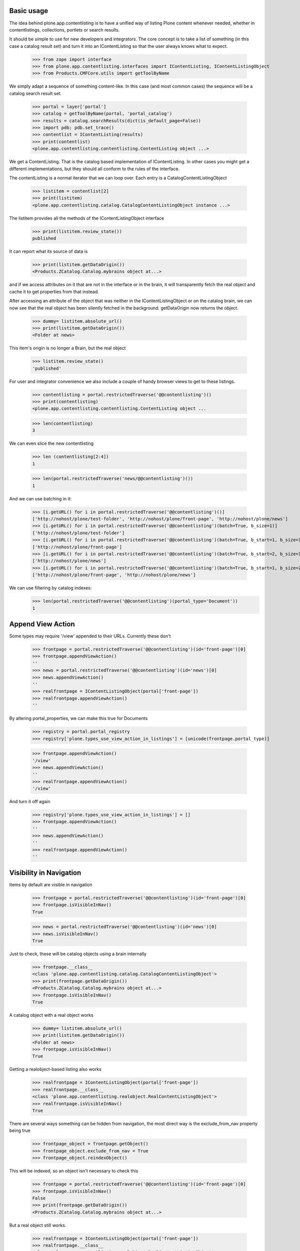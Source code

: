 Basic usage
===========

The idea behind plone.app.contentlisting is to have a unified way of listing
Plone content whenever needed, whether in contentlistings, collections,
portlets or search results.

It should be simple to use for new developers and integrators. The core concept
is to take a list of something (in this case a catalog result set) and turn it
into an IContentListing so that the user always knows what to expect.

    >>> from zope import interface
    >>> from plone.app.contentlisting.interfaces import IContentListing, IContentListingObject
    >>> from Products.CMFCore.utils import getToolByName

We simply adapt a sequence of something content-like. In this case (and most
common cases) the sequence will be a catalog search result set.

    >>> portal = layer['portal']
    >>> catalog = getToolByName(portal, 'portal_catalog')
    >>> results = catalog.searchResults(dict(is_default_page=False))
    >>> import pdb; pdb.set_trace()
    >>> contentlist = IContentListing(results)
    >>> print(contentlist)
    <plone.app.contentlisting.contentlisting.ContentListing object ...>

We get a ContentListing. That is the catalog based implementation of
IContentListing. In other cases you might get a different implementations,
but they should all conform to the rules of the interface.

The contentListing is a normal iterator that we can loop over. Each entry is
a CatalogContentListingObject

    >>> listitem = contentlist[2]
    >>> print(listitem)
    <plone.app.contentlisting.catalog.CatalogContentListingObject instance ...>

The listitem provides all the methods of the IContentListingObject interface

    >>> print(listitem.review_state())
    published

It can report what its source of data is

    >>> print(listitem.getDataOrigin())
    <Products.ZCatalog.Catalog.mybrains object at...>

and if we access attributes on it that are not in the interface or in the
brain, it will transparently fetch the real object and cache it to get
properties from that instead.

After accessing an attribute of the object that was neither in the
IContentListingObject or on the catalog brain, we can now see that the
real object has been silently fetched in the background. getDataOrigin now
returns the object.

    >>> dummy= listitem.absolute_url()
    >>> print(listitem.getDataOrigin())
    <Folder at news>

This item's origin is no longer a Brain, but the real object

    >>> listitem.review_state()
    'published'

For user and integrator convenience we also include a couple of handy
browser views to get to these listings.

    >>> contentlisting = portal.restrictedTraverse('@@contentlisting')()
    >>> print(contentlisting)
    <plone.app.contentlisting.contentlisting.ContentListing object ...

    >>> len(contentlisting)
    3

We can even slice the new contentlisting

    >>> len (contentlisting[2:4])
    1

    >>> len(portal.restrictedTraverse('news/@@contentlisting')())
    1

And we can use batching in it:

    >>> [i.getURL() for i in portal.restrictedTraverse('@@contentlisting')()]
    ['http://nohost/plone/test-folder', 'http://nohost/plone/front-page', 'http://nohost/plone/news']
    >>> [i.getURL() for i in portal.restrictedTraverse('@@contentlisting')(batch=True, b_size=1)]
    ['http://nohost/plone/test-folder']
    >>> [i.getURL() for i in portal.restrictedTraverse('@@contentlisting')(batch=True, b_start=1, b_size=1)]
    ['http://nohost/plone/front-page']
    >>> [i.getURL() for i in portal.restrictedTraverse('@@contentlisting')(batch=True, b_start=2, b_size=1)]
    ['http://nohost/plone/news']
    >>> [i.getURL() for i in portal.restrictedTraverse('@@contentlisting')(batch=True, b_start=1, b_size=2)]
    ['http://nohost/plone/front-page', 'http://nohost/plone/news']

We can use filtering by catalog indexes:
    >>> len(portal.restrictedTraverse('@@contentlisting')(portal_type='Document'))
    1


Append View Action
==================

Some types may require '/view' appended to their URLs. Currently these don't

    >>> frontpage = portal.restrictedTraverse('@@contentlisting')(id='front-page')[0]
    >>> frontpage.appendViewAction()
    ''
    >>> news = portal.restrictedTraverse('@@contentlisting')(id='news')[0]
    >>> news.appendViewAction()
    ''
    >>> realfrontpage = IContentListingObject(portal['front-page'])
    >>> realfrontpage.appendViewAction()
    ''

By altering portal_properties, we can make this true for Documents

    >>> registry = portal.portal_registry
    >>> registry['plone.types_use_view_action_in_listings'] = [unicode(frontpage.portal_type)]

    >>> frontpage.appendViewAction()
    '/view'
    >>> news.appendViewAction()
    ''
    >>> realfrontpage.appendViewAction()
    '/view'

And turn it off again

    >>> registry['plone.types_use_view_action_in_listings'] = []
    >>> frontpage.appendViewAction()
    ''
    >>> news.appendViewAction()
    ''
    >>> realfrontpage.appendViewAction()
    ''


Visibility in Navigation
========================

Items by default are visible in navigation

    >>> frontpage = portal.restrictedTraverse('@@contentlisting')(id='front-page')[0]
    >>> frontpage.isVisibleInNav()
    True

    >>> news = portal.restrictedTraverse('@@contentlisting')(id='news')[0]
    >>> news.isVisibleInNav()
    True

Just to check, these will be catalog objects using a brain internally

    >>> frontpage.__class__
    <class 'plone.app.contentlisting.catalog.CatalogContentListingObject'>
    >>> print(frontpage.getDataOrigin())
    <Products.ZCatalog.Catalog.mybrains object at...>
    >>> frontpage.isVisibleInNav()
    True

A catalog object with a real object works

    >>> dummy= listitem.absolute_url()
    >>> print(listitem.getDataOrigin())
    <Folder at news>
    >>> frontpage.isVisibleInNav()
    True

Getting a realobject-based listing also works

    >>> realfrontpage = IContentListingObject(portal['front-page'])
    >>> realfrontpage.__class__
    <class 'plone.app.contentlisting.realobject.RealContentListingObject'>
    >>> realfrontpage.isVisibleInNav()
    True

There are several ways something can be hidden from navigation, the most direct
way is the exclude_from_nav property being true

    >>> frontpage_object = frontpage.getObject()
    >>> frontpage_object.exclude_from_nav = True
    >>> frontpage_object.reindexObject()

This will be indexed, so an object isn't necessary to check this

    >>> frontpage = portal.restrictedTraverse('@@contentlisting')(id='front-page')[0]
    >>> frontpage.isVisibleInNav()
    False
    >>> print(frontpage.getDataOrigin())
    <Products.ZCatalog.Catalog.mybrains object at...>

But a real object still works.

    >>> realfrontpage = IContentListingObject(portal['front-page'])
    >>> realfrontpage.__class__
    <class 'plone.app.contentlisting.realobject.RealContentListingObject'>
    >>> realfrontpage.isVisibleInNav()
    False

We can also turn it off again.

    >>> frontpage_object.exclude_from_nav = False
    >>> frontpage_object.reindexObject()

    >>> frontpage = portal.restrictedTraverse('@@contentlisting')(id='front-page')[0]
    >>> frontpage.isVisibleInNav()
    True

    >>> realfrontpage = IContentListingObject(portal['front-page'])
    >>> realfrontpage.isVisibleInNav()
    True

We can also exclude anything of a particular type using the displayed type setting::

    >>> from plone.registry.interfaces import IRegistry
    >>> from zope.component import getUtility
    >>> registry = getUtility(IRegistry)
    >>> from Products.CMFPlone.interfaces import INavigationSchema
    >>> navigation_settings = registry.forInterface(
    ...     INavigationSchema,
    ...     prefix='plone'
    ... )
    >>> navigation_settings.displayed_types = (frontpage.portal_type, news.portal_type)
    >>> frontpage.isVisibleInNav()
    True
    >>> realfrontpage.isVisibleInNav()
    True
    >>> news.isVisibleInNav()
    True
    >>> navigation_settings.displayed_types = ()
    >>> frontpage.isVisibleInNav()
    False
    >>> realfrontpage.isVisibleInNav()
    False
    >>> news.isVisibleInNav()
    False
